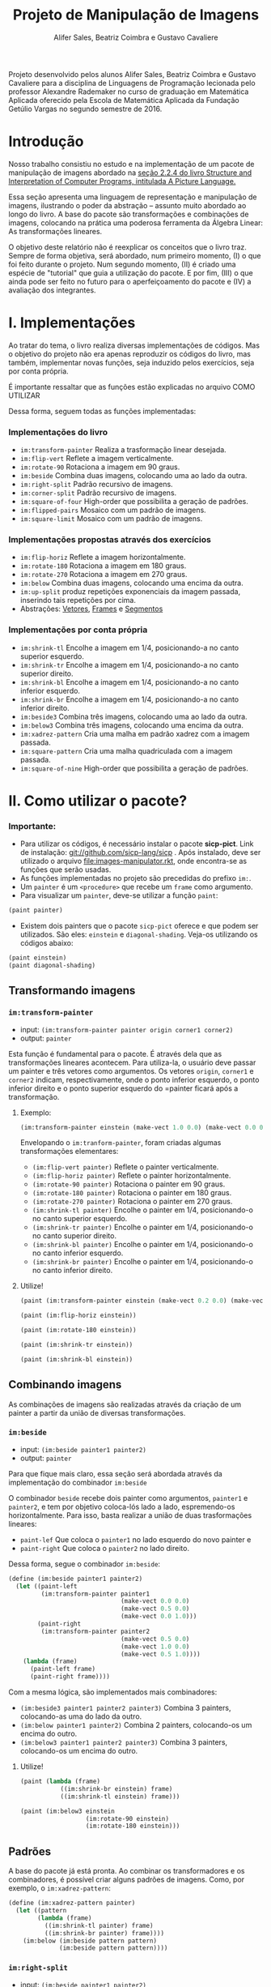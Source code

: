 #+Title: Projeto de Manipulação de Imagens
#+Author: Alifer Sales, Beatriz Coimbra e Gustavo Cavaliere

Projeto desenvolvido pelos alunos Alifer Sales, Beatriz Coimbra e Gustavo Cavaliere para a disciplina de Linguagens de Programação lecionada pelo professor Alexandre Rademaker no curso de graduação em Matemática Aplicada oferecido pela Escola de Matemática Aplicada da Fundação Getúlio Vargas no segundo semestre de 2016.

* Introdução

Nosso trabalho consistiu no estudo e na implementação de um pacote de manipulação de imagens abordado na [[https://mitpress.mit.edu/sicp/full-text/book/book-Z-H-15.html#%_sec_2.2.4][seção 2.2.4 do livro Structure and Interpretation of Computer Programs, intitulada A Picture Language.]] 

Essa seção apresenta uma linguagem de representação e manipulação de imagens, ilustrando o poder da abstração – assunto muito abordado ao longo do livro. A base do pacote são transformações e combinações de imagens, colocando na prática uma poderosa ferramenta da Álgebra Linear: As transformações lineares. 

O objetivo deste relatório não é reexplicar os conceitos que o livro traz. Sempre de forma objetiva, será abordado, num primeiro momento, (I) o que foi feito durante o projeto. Num segundo momento, (II) é criado uma espécie de "tutorial" que guia a utilização do pacote. E por fim, (III) o que ainda pode ser feito no futuro para o aperfeiçoamento do pacote e (IV) a avaliação dos integrantes.

* I. Implementações

Ao tratar do tema, o livro realiza diversas implementações de códigos. Mas o objetivo do projeto não era apenas reproduzir os códigos do livro, mas também, implementar novas funções, seja induzido pelos exercícios, seja por conta própria. 

É importante ressaltar que as funções estão explicadas no arquivo COMO UTILIZAR

Dessa forma, seguem todas as funções implementadas:

*** Implementações do livro
- =im:transform-painter= Realiza a trasformação linear desejada.
- =im:flip-vert= Reflete a imagem verticalmente.
- =im:rotate-90= Rotaciona a imagem em 90 graus.
- =im:beside= Combina duas imagens, colocando uma ao lado da outra.
- =im:right-split= Padrão recursivo de imagens.
- =im:corner-split= Padrão recursivo de imagens.
- =im:square-of-four= High-order que possibilita a geração de padrões.
- =im:flipped-pairs= Mosaico com um padrão de imagens.
- =im:square-limit= Mosaico com um padrão de imagens.


*** Implementações propostas através dos exercícios
- =im:flip-horiz= Reflete a imagem horizontalmente.
- =im:rotate-180= Rotaciona a imagem em 180 graus.
- =im:rotate-270= Rotaciona a imagem em 270 graus.
- =im:below= Combina duas imagens, colocando uma encima da outra.
- =im:up-split= produz repetições exponenciais da imagem passada, inserindo tais repetições por cima.
- Abstrações: [[https://github.com/beatrizmcoimbra/Projeto-LP-2016.2/blob/master/%5BABSTRACTION%5D%20vectors.rkt][Vetores]], [[https://github.com/beatrizmcoimbra/Projeto-LP-2016.2/blob/master/%5BABSTRACTION%5D%20frames.rkt][Frames]] e [[https://github.com/beatrizmcoimbra/Projeto-LP-2016.2/blob/master/%5BABSTRACTION%5D%20segments.rkt][Segmentos]]

*** Implementações por conta própria
- =im:shrink-tl= Encolhe a imagem em 1/4, posicionando-a no canto superior esquerdo.
- =im:shrink-tr= Encolhe a imagem em 1/4, posicionando-a no canto superior direito.
- =im:shrink-bl= Encolhe a imagem em 1/4, posicionando-a no canto inferior esquerdo.
- =im:shrink-br= Encolhe a imagem em 1/4, posicionando-a no canto inferior direito.
- =im:beside3= Combina três imagens, colocando uma ao lado da outra.
- =im:below3= Combina três imagens, colocando uma encima da outra.
- =im:xadrez-pattern= Cria uma malha em padrão xadrez com a imagem passada.
- =im:square-pattern= Cria uma malha quadriculada com a imagem passada.
- =im:square-of-nine= High-order que possibilita a geração de padrões.

* II. Como utilizar o pacote?

*** Importante:
- Para utilizar os códigos, é necessário instalar o pacote *sicp-pict*. Link de instalação: git://github.com/sicp-lang/sicp . Após instalado, deve ser utilizado o arquivo [[file:images-manipulator.rkt]], onde encontra-se as funções que serão usadas.
- As funções implementadas no projeto são precedidas do prefixo =im:=.
- Um =painter= é um =<procedure>= que recebe um =frame= como argumento.
- Para visualizar um =painter=, deve-se utilizar a função =paint=:

#+BEGIN_SRC scheme
 (paint painter)
#+END_SRC

- Existem dois painters que o pacote =sicp-pict= oferece e que podem ser utilizados. São eles: =einstein= e =diagonal-shading=. Veja-os utilizando os códigos abaixo:

#+BEGIN_SRC scheme
 (paint einstein)
 (paint diagonal-shading)
#+END_SRC


** Transformando imagens

*** =im:transform-painter=
- input: =(im:transform-painter painter origin corner1 corner2)=
- output: =painter=

Esta função é fundamental para o pacote. É através dela que as transformações lineares acontecem. Para utiliza-la, o usuário deve passar um painter e três vetores como argumentos. Os vetores =origin=, =corner1= e =corner2= indicam, respectivamente, onde o ponto inferior esquerdo, o ponto inferior direito e o ponto superior esquerdo do =painter ficará após a transformação.

**** Exemplo:

#+BEGIN_SRC scheme
 (im:transform-painter einstein (make-vect 1.0 0.0) (make-vect 0.0 0.0) (make-vect 1.0 1.0))
#+END_SRC
[[file:transform-painter-exemple.png]] 

Envelopando o =im:tranform-painter=, foram criadas algumas transformações elementares:

- =(im:flip-vert painter)= Reflete o painter verticalmente.
- =(im:flip-horiz painter)= Reflete o painter horizontalmente.
- =(im:rotate-90 painter)= Rotaciona o painter em 90 graus.
- =(im:rotate-180 painter)= Rotaciona o painter em 180 graus.
- =(im:rotate-270 painter)= Rotaciona o painter em 270 graus.
- =(im:shrink-tl painter)= Encolhe o painter em 1/4, posicionando-o no canto superior esquerdo.
- =(im:shrink-tr painter)= Encolhe o painter em 1/4, posicionando-o no canto superior direito.
- =(im:shrink-bl painter)= Encolhe o painter em 1/4, posicionando-o no canto inferior esquerdo.
- =(im:shrink-br painter)= Encolhe o painter em 1/4, posicionando-o no canto inferior direito.

**** Utilize!

#+BEGIN_SRC scheme
 (paint (im:transform-painter einstein (make-vect 0.2 0.0) (make-vect 0.6 0.0) (make-vect 0.6 0.8)))
#+END_SRC

#+BEGIN_SRC scheme
 (paint (im:flip-horiz einstein))
#+END_SRC

#+BEGIN_SRC scheme
 (paint (im:rotate-180 einstein))
#+END_SRC

#+BEGIN_SRC scheme
 (paint (im:shrink-tr einstein))
#+END_SRC

#+BEGIN_SRC scheme
 (paint (im:shrink-bl einstein))
#+END_SRC

** Combinando imagens

As combinações de imagens são realizadas através da criação de um painter a partir da união de diversas transformações.

*** =im:beside=
- input: =(im:beside painter1 painter2)=
- output: =painter=

Para que fique mais claro, essa seção será abordada através da implementação do combinador =im:beside=

[[file:beside-exemple.png]]

O combinador =beside= recebe dois painter como argumentos, =painter1= e =painter2=, e tem por objetivo coloca-lós lado a lado, espremendo-os horizontalmente. Para isso, basta realizar a união de duas trasformações lineares: 
- =paint-lef= Que coloca o =painter1= no lado esquerdo do novo painter e 
- =paint-right= Que coloca o =painter2= no lado direito. 
Dessa forma, segue o combinador =im:beside=:

#+BEGIN_SRC scheme
 (define (im:beside painter1 painter2)
   (let ((paint-left
          (im:transform-painter painter1
                                (make-vect 0.0 0.0)
                                (make-vect 0.5 0.0)
                                (make-vect 0.0 1.0)))
         (paint-right
          (im:transform-painter painter2
                                (make-vect 0.5 0.0)
                                (make-vect 1.0 0.0)
                                (make-vect 0.5 1.0))))
     (lambda (frame)
       (paint-left frame)
       (paint-right frame))))
#+END_SRC

Com a mesma lógica, são implementados mais combinadores:

- =(im:beside3 painter1 painter2 painter3)= Combina 3 painters, colocando-as uma do lado da outro.
- =(im:below painter1 painter2)= Combina 2 painters, colocando-os um encima do outro.
- =(im:below3 painter1 painter2 painter3)= Combina 3 painters, colocando-os um encima do outro.

**** Utilize!

#+BEGIN_SRC scheme
 (paint (lambda (frame)
            ((im:shrink-br einstein) frame)
            ((im:shrink-tl einstein) frame)))
#+END_SRC

#+BEGIN_SRC scheme
 (paint (im:below3 einstein
                   (im:rotate-90 einstein)
                   (im:rotate-180 einstein)))
#+END_SRC

** Padrões

A base do pacote já está pronta. Ao combinar os transformadores e os combinadores, é possível criar alguns padrões de imagens. Como, por exemplo, o =im:xadrez-pattern=:

#+BEGIN_SRC scheme
 (define (im:xadrez-pattern painter) 
   (let ((pattern
         (lambda (frame)
           ((im:shrink-tl painter) frame)
           ((im:shrink-br painter) frame))))
     (im:below (im:beside pattern pattern)
               (im:beside pattern pattern))))
#+END_SRC

*** =im:right-split=
- input: =(im:beside painter1 painter2)=
- output: =painter=

A função =im:right-split= produz um padrão de forma recursiva. A ideia é utilizar o =im:below= dentro do =im:beside=, produzindo padrões como na imagem abaixo, onde o segundo elemento é a quantidade de recursões que ocorrerem:

#+BEGIN_SRC scheme
 (paint (im:right-split einstein 2))
#+END_SRC
[[file:right-split-exemple.PNG]]

Confira a implementação:

#+BEGIN_SRC scheme
 (define (im:right-split painter n)
   (if (= n 0)
       painter
       (let ((smaller (im:right-split painter (- n 1))))
         (im:beside painter (im:below smaller smaller)))))
#+END_SRC

Análogamente, é possível construir um padrão parecido, chamado =im:up-split=:

#+BEGIN_SRC scheme
 (paint (im:up-split einstein 2))
#+END_SRC
[[file:up-split-exemple.PNG]]

Com esses dois padrões, pode-se ir mais além com o =im:corner-split=. Veja a sua implementação e um exemplo:

#+BEGIN_SRC scheme
 (define (im:corner-split painter n)
   (if (= n 0)
       painter
       (let ((up (im:up-split painter (- n 1)))
             (right (im:right-split painter (- n 1))))
         (let ((top-left (im:beside up up))
               (bottom-right (im:below right right))
               (corner (im:corner-split painter (- n 1))))
           (im:beside (im:below painter top-left)
                      (im:below bottom-right corner))))))
#+END_SRC

**** Exemplo

#+BEGIN_SRC scheme
 (paint (im:corner-split einstein 2))
#+END_SRC
[[file:corner-split-exemple.PNG]]

*** =im:square-pattern=
- input: =(im:square-pattern painter n)=
- output: =painter=.

Ainda se tratando em padrões recursirvos, a função =im:square-pattern= permite a criação de uma malha quadrilhada com a imagem passada. O argumento =n= é refente ao quanto será repetido. O número de repetições cresce exponencialmente conforme =n= aumenta. Seguem dois exemplos:

#+BEGIN_SRC scheme
 (paint (im:square-pattern einstein 2))
#+END_SRC
[[file:square-pattern-2]]

#+BEGIN_SRC scheme
 (paint (im:square-pattern einstein 3))
#+END_SRC
[[file:square-pattern-3]]

*** =im:square-of-four=
- input: =(im:square-of-four tl tr bl br)=
- output: =<procedure>= que recebe um =painter= como argumento.

O =im:square-of-four= é uma função high-order recebe quatro operações (tl, tr, bl, br) e devolve um procedimento que compõe um quadro com quatro imagens alocadas nos seus quatro cantos. 

Ao utilizar tal procedimento, deve ser passado um =painter= para então ser produzido um outro =painter=, onde:

- o canto superior esquerdo será a operação =tl= aplicada ao painter;
- o canto superior direito será a operação =tr= aplicada ao painter;
- o canto inferior esquerdo será a operação =bl= aplicada ao painter;
- e o canto inferior direito será a operação =br= aplicada ao painter.

A ideia é produzir um quadro dividido em quatro cantos iguais, onde é possível aplicar funções diferentes para cada canto. Por exemplo, suponha que um usuário queira produzir uma imagem, onde:

- O canto superior esquerdo, =tl=, é o painter =einstein=;
- O canto superior direito, =tr=, é o =im:flip-horiz= do =einstein=;
- O canto inferior esquerdo, =bl=, é o =im:flip-vert= do =einstein=;
- E o canto inferior direito, =br=, é o =im:rotate-189= do =einstein=.

Para isso, ele pode utilizar o =im:square-of-four= da seguinte forma:

#+BEGIN_SRC scheme
 (paint ((im:square-of-four identity im:flip-horiz
                            im:flip-vert im:rotate-180) einstein))
#+END_SRC
[[file:square-of-four-exemple.PNG]]

Envolopando o =im:square-of-four=, é possível chegar em alguns padrões interessantes:

#+BEGIN_SRC scheme
 (define (im:flipped-pairs painter)
   ((im:square-of-four identity im:flip-vert
                       identity im:flip-vert) painter))
#+END_SRC

#+BEGIN_SRC scheme
 (define (im:square-limit painter n)
   (let ((corner-base (im:corner-split painter n)))
     ((im:square-of-four im:flip-horiz identity
                         im:rotate-180 im:flip-vert) corner-base)))
#+END_SRC

Análogamente, há também o =im:square-of-nine=. Ele é bem parecido com o =im:square-of-four=, diferenciando apenas na quantidade de divisões que são feitas no procedimento devolvido.

- input: =(im:square-of-nine tl tc tr ml mc mr bl bc br)=
[[file:square-of-nine-grade.PNG]]

**** Utilize!

#+BEGIN_SRC scheme
 (paint (im:xadrez-pattern einstein))
#+END_SRC

#+BEGIN_SRC scheme
 (paint ((im:square-of-four
            im:xadrez-pattern
            im:xadrez-pattern
            im:xadrez-pattern
            im:xadrez-pattern) einstein))
#+END_SRC

#+BEGIN_SRC scheme
 (paint ((im:square-of-four
            (lambda (painter) (im:flip-vert (im:rotate-90 painter)))
            im:rotate-270
            im:rotate-90
            (lambda (painter) (im:flip-vert (im:rotate-270 painter)))) einstein))
#+END_SRC

#+BEGIN_SRC scheme
 (paint ((im:square-of-nine
            identity identity  im:rotate-270
            im:rotate-90 (lambda (painter) (im:square-limit einstein 1))  im:rotate-270
            im:rotate-90  im:rotate-180  im:rotate-180) einstein))
#+END_SRC

#+BEGIN_SRC scheme
 (paint ((im:square-of-nine
            identity identity  im:rotate-270
            im:rotate-90 (lambda (painter) (im:square-limit einstein 1))  im:rotate-270
            im:rotate-90  im:rotate-180  im:rotate-180) einstein))
#+END_SRC

#+BEGIN_SRC scheme
 (paint (im:flipped-pairs einstein))
#+END_SRC

#+BEGIN_SRC scheme
 (paint (im:square-limit diagonal-shading 3))
#+END_SRC


* III. Próximos passos

Para facilitar a visualização dos outputs dos nossos códigos, recorremos ao pacote sicp-pict, que nos permite manipular imagens mais facilmente. Tal pacote possui certas imagens pré-definidas para serem manipuladas – uma foto do cientista Albert Einstein e um “degradê” cinza. Uma avanço ideal para o projeto é possibilitar que o usário tenha a liberdade de inserir imagens à escolha dele para que essas sejam manipuladas no pacote. Infelizmente não pudemos focar nisso ainda, mas existe a pretensão de conseguir tal implementação no futuro.

Outro avanço interessante é permitir que o usuário possa escolher a dimensão da imagem que a função =paint= retorna. Atualmente esse tamanho é fixo, o que impossibilita a visualição detalhada de algumas transformações e combinações. Isto é, portanto, mais uma implementação futura do projeto.

*IV. Avaliação dos integrantes

*** Alifer Sales

*** Beatriz Coimbra

Acreditamos que Beatriz tenha participado ativamente do projeto. Sempre se mostrou disponível para a realização das tarefas e contribuiu para as discussões acerca do tema que estávamos estudando. Beatriz se dedicou inteiramente ao trabalho e fez o máximo para que este fosse finalizado da melhor maneira possível.

Portanto, acreditamos que Beatriz mereça nota 9,5. Ainda que tenhamos aprendido muito e nos dedicado inteiramente ao trabalho, sempre há o que melhorar e, por ter faltado um exercício para completarmos a seção, o projeto não ficou completo. 

*** Gustavo Cavaliere

Acreditamos que o Gustavo, apesar de ter entrado em um projeto já iniciado, tenha contribuído de maneira proativa. Suas contribuições principais ficaram na parte de elaboração de algumas das funções low-level  e, sobretudo, da organização final do trabalho.

Atribuímos ao Gustavo a nota 9,0. Não pudemos atribuir-lhe nota maior que os demais componentes, que já se encontravam trabalhando no projeto. Atribuímos essa nota também devido ao fato de suas contribuições terem ocorrido majoritariamente nas reuniões e discussões, tendo uma participação menor na composição do repositório.

